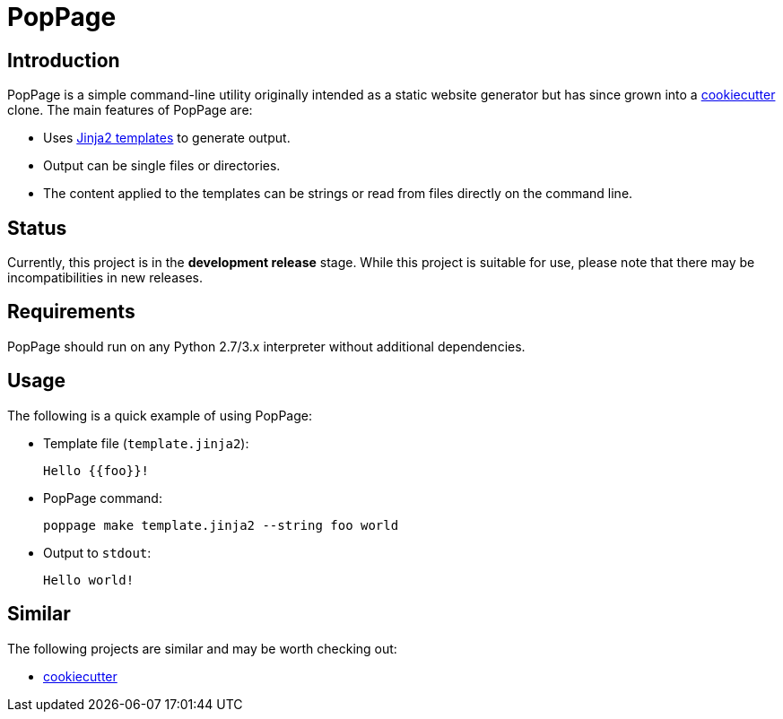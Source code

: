 = PopPage

== Introduction
PopPage is a simple command-line utility originally intended as a static website generator but has since grown into a https://github.com/audreyr/cookiecutter[cookiecutter] clone. The main features of PopPage are:

  - Uses http://jinja.pocoo.org/[Jinja2 templates] to generate output.
  - Output can be single files or directories.
  - The content applied to the templates can be strings or read from files directly on the command line.

== Status
Currently, this project is in the **development release** stage. While this project is suitable for use, please note that there may be incompatibilities in new releases.

== Requirements
PopPage should run on any Python 2.7/3.x interpreter without additional dependencies.

== Usage
The following is a quick example of using PopPage:

  - Template file (`template.jinja2`):

        Hello {{foo}}!

  - PopPage command:

        poppage make template.jinja2 --string foo world

  - Output to `stdout`:

        Hello world!

== Similar
The following projects are similar and may be worth checking out:

  - https://github.com/audreyr/cookiecutter[cookiecutter]
